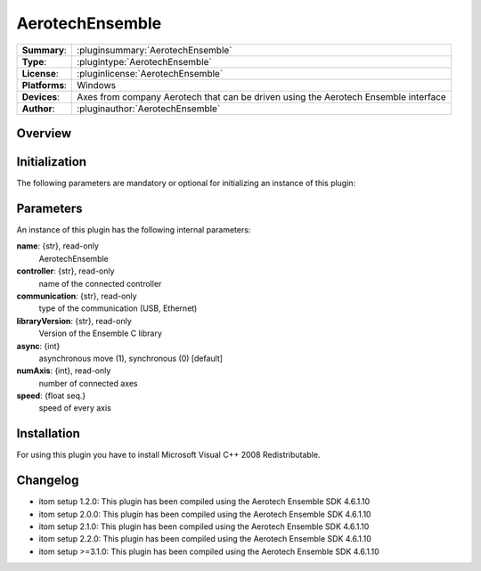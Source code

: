 ===================
 AerotechEnsemble
===================

=============== ========================================================================================================
**Summary**:    :pluginsummary:`AerotechEnsemble`
**Type**:       :plugintype:`AerotechEnsemble`
**License**:    :pluginlicense:`AerotechEnsemble`
**Platforms**:  Windows
**Devices**:    Axes from company Aerotech that can be driven using the Aerotech Ensemble interface
**Author**:     :pluginauthor:`AerotechEnsemble`
=============== ========================================================================================================
 
Overview
========

.. pluginsummaryextended::
    :plugin: AerotechEnsemble

Initialization
==============
  
The following parameters are mandatory or optional for initializing an instance of this plugin:
    
    .. plugininitparams::
        :plugin: AerotechEnsemble
        
Parameters
===========

An instance of this plugin has the following internal parameters:

**name**: {str}, read-only 
    AerotechEnsemble
**controller**: {str}, read-only
    name of the connected controller
**communication**: {str}, read-only
    type of the communication (USB, Ethernet) 
**libraryVersion**: {str}, read-only
    Version of the Ensemble C library   
**async**: {int}
    asynchronous move (1), synchronous (0) [default]    
**numAxis**: {int}, read-only
    number of connected axes
**speed**: {float seq.}
    speed of every axis

Installation
============

For using this plugin you have to install Microsoft Visual C++ 2008 Redistributable.

Changelog
==========

* itom setup 1.2.0: This plugin has been compiled using the Aerotech Ensemble SDK 4.6.1.10
* itom setup 2.0.0: This plugin has been compiled using the Aerotech Ensemble SDK 4.6.1.10
* itom setup 2.1.0: This plugin has been compiled using the Aerotech Ensemble SDK 4.6.1.10
* itom setup 2.2.0: This plugin has been compiled using the Aerotech Ensemble SDK 4.6.1.10
* itom setup >=3.1.0: This plugin has been compiled using the Aerotech Ensemble SDK 4.6.1.10
